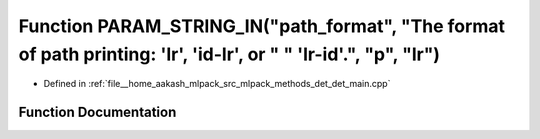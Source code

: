 .. _exhale_function_det__main_8cpp_1a847ef490922140222a6ae0327907cea0:

Function PARAM_STRING_IN("path_format", "The format of path printing: 'lr', 'id-lr', or " " 'lr-id'.", "p", "lr")
=================================================================================================================

- Defined in :ref:`file__home_aakash_mlpack_src_mlpack_methods_det_det_main.cpp`


Function Documentation
----------------------


.. doxygenfunction:: PARAM_STRING_IN("path_format", "The format of path printing: 'lr', 'id-lr', or " " 'lr-id'.", "p", "lr")
